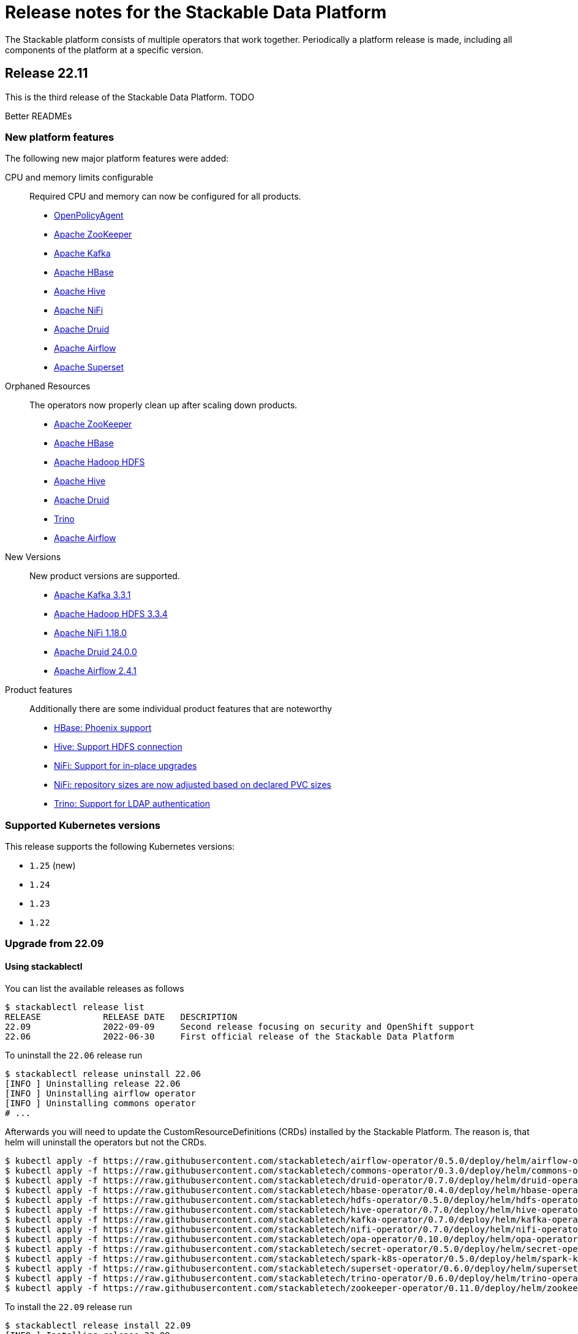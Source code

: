 = Release notes for the Stackable Data Platform

The Stackable platform consists of multiple operators that work together.
Periodically a platform release is made, including all components of the platform at a specific version.

== Release 22.11
This is the third release of the Stackable Data Platform.
TODO

Better READMEs

=== New platform features
The following new major platform features were added:

CPU and memory limits configurable::
Required CPU and memory can now be configured for all products.

* https://github.com/stackabletech/opa-operator/pull/347[OpenPolicyAgent]
* https://github.com/stackabletech/zookeeper-operator/pull/563[Apache ZooKeeper]
* https://github.com/stackabletech/kafka-operator/pull/485[Apache Kafka]
* https://github.com/stackabletech/hbase-operator/pull/245[Apache HBase]
* https://github.com/stackabletech/hive-operator/pull/242[Apache Hive]
* https://github.com/stackabletech/nifi-operator/pull/353[Apache NiFi]
* https://github.com/stackabletech/druid-operator/pull/298[Apache Druid]
* https://github.com/stackabletech/airflow-operator/pull/167[Apache Airflow]
* https://github.com/stackabletech/superset-operator/pull/273[Apache Superset]

Orphaned Resources::
The operators now properly clean up after scaling down products.

* https://github.com/stackabletech/zookeeper-operator/pull/569[Apache ZooKeeper]
* https://github.com/stackabletech/hbase-operator/pull/215[Apache HBase]
* https://github.com/stackabletech/hdfs-operator/pull/249[Apache Hadoop HDFS]
* https://github.com/stackabletech/hive-operator/pull/254[Apache Hive]
* https://github.com/stackabletech/druid-operator/pull/310[Apache Druid]
* https://github.com/stackabletech/trino-operator/pull/310[Trino]
* https://github.com/stackabletech/airflow-operator/pull/174[Apache Airflow]

New Versions::
New product versions are supported.

* https://github.com/stackabletech/kafka-operator/pull/492[Apache Kafka 3.3.1]
* https://github.com/stackabletech/hdfs-operator/pull/250[Apache Hadoop HDFS 3.3.4]
* https://github.com/stackabletech/nifi-operator/pull/360[Apache NiFi 1.18.0]
* https://github.com/stackabletech/druid-operator/pull/317[Apache Druid 24.0.0]
* https://github.com/stackabletech/airflow-operator/pull/179[Apache Airflow 2.4.1]

Product features::
Additionally there are some individual product features that are noteworthy

* https://github.com/stackabletech/kafka-operator/pull/221[HBase: Phoenix support]
* https://github.com/stackabletech/hive-operator/pull/264[Hive: Support HDFS connection]
* https://github.com/stackabletech/nifi-operator/pull/323[NiFi: Support for in-place upgrades]
* https://github.com/stackabletech/nifi-operator/pull/371[NiFi: repository sizes are now adjusted based on declared PVC sizes]
* https://github.com/stackabletech/trino-operator/pull/306[Trino: Support for LDAP authentication]

=== Supported Kubernetes versions
This release supports the following Kubernetes versions:

* `1.25` (new)
* `1.24`
* `1.23`
* `1.22`

=== Upgrade from 22.09

==== Using stackablectl
You can list the available releases as follows

[source,console]
----
$ stackablectl release list
RELEASE            RELEASE DATE   DESCRIPTION
22.09              2022-09-09     Second release focusing on security and OpenShift support
22.06              2022-06-30     First official release of the Stackable Data Platform
----

To uninstall the `22.06` release run

[source,console]
----
$ stackablectl release uninstall 22.06
[INFO ] Uninstalling release 22.06
[INFO ] Uninstalling airflow operator
[INFO ] Uninstalling commons operator
# ...
----

Afterwards you will need to update the CustomResourceDefinitions (CRDs) installed by the Stackable Platform.
The reason is, that helm will uninstall the operators but not the CRDs.

[source,console]
----
$ kubectl apply -f https://raw.githubusercontent.com/stackabletech/airflow-operator/0.5.0/deploy/helm/airflow-operator/crds/crds.yaml
$ kubectl apply -f https://raw.githubusercontent.com/stackabletech/commons-operator/0.3.0/deploy/helm/commons-operator/crds/crds.yaml
$ kubectl apply -f https://raw.githubusercontent.com/stackabletech/druid-operator/0.7.0/deploy/helm/druid-operator/crds/crds.yaml
$ kubectl apply -f https://raw.githubusercontent.com/stackabletech/hbase-operator/0.4.0/deploy/helm/hbase-operator/crds/crds.yaml
$ kubectl apply -f https://raw.githubusercontent.com/stackabletech/hdfs-operator/0.5.0/deploy/helm/hdfs-operator/crds/crds.yaml
$ kubectl apply -f https://raw.githubusercontent.com/stackabletech/hive-operator/0.7.0/deploy/helm/hive-operator/crds/crds.yaml
$ kubectl apply -f https://raw.githubusercontent.com/stackabletech/kafka-operator/0.7.0/deploy/helm/kafka-operator/crds/crds.yaml
$ kubectl apply -f https://raw.githubusercontent.com/stackabletech/nifi-operator/0.7.0/deploy/helm/nifi-operator/crds/crds.yaml
$ kubectl apply -f https://raw.githubusercontent.com/stackabletech/opa-operator/0.10.0/deploy/helm/opa-operator/crds/crds.yaml
$ kubectl apply -f https://raw.githubusercontent.com/stackabletech/secret-operator/0.5.0/deploy/helm/secret-operator/crds/crds.yaml
$ kubectl apply -f https://raw.githubusercontent.com/stackabletech/spark-k8s-operator/0.5.0/deploy/helm/spark-k8s-operator/crds/crds.yaml
$ kubectl apply -f https://raw.githubusercontent.com/stackabletech/superset-operator/0.6.0/deploy/helm/superset-operator/crds/crds.yaml
$ kubectl apply -f https://raw.githubusercontent.com/stackabletech/trino-operator/0.6.0/deploy/helm/trino-operator/crds/crds.yaml
$ kubectl apply -f https://raw.githubusercontent.com/stackabletech/zookeeper-operator/0.11.0/deploy/helm/zookeeper-operator/crds/crds.yaml
----

To install the `22.09` release run

[source,console]
----
$ stackablectl release install 22.09
[INFO ] Installing release 22.09
[INFO ] Installing airflow operator in version 0.5.0
[INFO ] Installing commons operator in version 0.3.0
[INFO ] Installing druid operator in version 0.7.0
[INFO ] Installing hbase operator in version 0.4.0
[INFO ] Installing hdfs operator in version 0.5.0
[INFO ] Installing hive operator in version 0.7.0
[INFO ] Installing kafka operator in version 0.7.0
[INFO ] Installing nifi operator in version 0.7.0
[INFO ] Installing opa operator in version 0.10.0
[INFO ] Installing secret operator in version 0.5.0
[INFO ] Installing spark-k8s operator in version 0.5.0
[INFO ] Installing superset operator in version 0.6.0
[INFO ] Installing trino operator in version 0.6.0
[INFO ] Installing zookeeper operator in version 0.11.0
# ...
----

==== Using helm
Use `helm list` to list the currently installed operators.

You can use the following command to install all of the operators that are part of the release 22.06:

[source,console]
----
$ helm uninstall airflow-operator commons-operator druid-operator hbase-operator hdfs-operator hive-operator kafka-operator nifi-operator opa-operator secret-operator spark-k8s-operator superset-operator trino-operator zookeeper-operator
release "airflow-operator" uninstalled
release "commons-operator" uninstalled
# ...
----

Afterwards you will need to update the CustomResourceDefinitions (CRDs) installed by the Stackable Platform.
The reason is, that helm will uninstall the operators but not the CRDs.

[source,console]
----
$ kubectl apply \
  -f https://raw.githubusercontent.com/stackabletech/airflow-operator/0.5.0/deploy/helm/airflow-operator/crds/crds.yaml \
  -f https://raw.githubusercontent.com/stackabletech/commons-operator/0.3.0/deploy/helm/commons-operator/crds/crds.yaml \
  -f https://raw.githubusercontent.com/stackabletech/druid-operator/0.7.0/deploy/helm/druid-operator/crds/crds.yaml \
  -f https://raw.githubusercontent.com/stackabletech/hbase-operator/0.4.0/deploy/helm/hbase-operator/crds/crds.yaml \
  -f https://raw.githubusercontent.com/stackabletech/hdfs-operator/0.5.0/deploy/helm/hdfs-operator/crds/crds.yaml \
  -f https://raw.githubusercontent.com/stackabletech/hive-operator/0.7.0/deploy/helm/hive-operator/crds/crds.yaml \
  -f https://raw.githubusercontent.com/stackabletech/kafka-operator/0.7.0/deploy/helm/kafka-operator/crds/crds.yaml \
  -f https://raw.githubusercontent.com/stackabletech/nifi-operator/0.7.0/deploy/helm/nifi-operator/crds/crds.yaml \
  -f https://raw.githubusercontent.com/stackabletech/opa-operator/0.10.0/deploy/helm/opa-operator/crds/crds.yaml \
  -f https://raw.githubusercontent.com/stackabletech/secret-operator/0.5.0/deploy/helm/secret-operator/crds/crds.yaml \
  -f https://raw.githubusercontent.com/stackabletech/spark-k8s-operator/0.5.0/deploy/helm/spark-k8s-operator/crds/crds.yaml \
  -f https://raw.githubusercontent.com/stackabletech/superset-operator/0.6.0/deploy/helm/superset-operator/crds/crds.yaml \
  -f https://raw.githubusercontent.com/stackabletech/trino-operator/0.6.0/deploy/helm/trino-operator/crds/crds.yaml \
  -f https://raw.githubusercontent.com/stackabletech/zookeeper-operator/0.11.0/deploy/helm/zookeeper-operator/crds/crds.yaml
----

To install the release 22.09 run

[source,console]
----
$ helm repo add stackable https://repo.stackable.tech/repository/helm-stable/
$ helm repo update stackable
$ helm install --wait airflow-operator stackable/airflow-operator --version 0.5.0
$ helm install --wait commons-operator stackable/commons-operator --version 0.3.0
$ helm install --wait druid-operator stackable/druid-operator --version 0.7.0
$ helm install --wait hbase-operator stackable/hbase-operator --version 0.4.0
$ helm install --wait hdfs-operator stackable/hdfs-operator --version 0.5.0
$ helm install --wait hive-operator stackable/hive-operator --version 0.7.0
$ helm install --wait kafka-operator stackable/kafka-operator --version 0.7.0
$ helm install --wait nifi-operator stackable/nifi-operator --version 0.7.0
$ helm install --wait opa-operator stackable/opa-operator --version 0.10.0
$ helm install --wait secret-operator stackable/secret-operator --version 0.5.0
$ helm install --wait spark-k8s-operator stackable/spark-k8s-operator --version 0.5.0
$ helm install --wait superset-operator stackable/superset-operator --version 0.6.0
$ helm install --wait trino-operator stackable/trino-operator --version 0.6.0
$ helm install --wait zookeeper-operator stackable/zookeeper-operator --version 0.11.0
----

==== Breaking changes

You will need to adapt your existing CRDs to the following breaking changes:

BREAKING: use resource limit struct instead of passing spark configuration arguments (#147) https://github.com/stackabletech/spark-k8s-operator/pull/147

== Release 22.09
This is the second release of the Stackable Data Platform.
It contains lots of new features and bugfixes.
The main features focus on OpenShift support and security.

=== New platform features
The following new major platform features were added:

OpenShift compatibility::
We have made continued progress towards OpenShift compability, and the following operators can now be previewed on OpenShift.
Further improvements are expected in future releases, but no stability or compatibility guarantees are currently made for OpenShift clusters.

* https://github.com/stackabletech/airflow-operator/pull/127[Apache Airflow]
* https://github.com/stackabletech/hbase-operator/pull/232[Apache HBase]
* https://github.com/stackabletech/hdfs-operator/pull/225[Apache HDFS]
* https://github.com/stackabletech/spark-k8s-operator/pull/126[Apache Spark on K8s]

Support for internal and external TLS::
The following operators support operating the products at a maximal level of transport security by using TLS certificates to secure internal and external communication:

* https://github.com/stackabletech/trino-operator/pull/244[Trino]
* https://github.com/stackabletech/kafka-operator/pull/442[Apache Kafka]
* https://github.com/stackabletech/zookeeper-operator/pull/479[Apache ZooKeeper]

LDAP authentication::
Use a central LDAP server to manage all of your user identities in a single place.
The following operators added support for LDAP authentication:

* https://github.com/stackabletech/airflow-operator/pull/133[Apache Airflow]
* https://github.com/stackabletech/nifi-operator/pull/303[Apache NiFi]
* https://github.com/stackabletech/superset-operator/pull/180[Apache Superset]

=== stackablectl

`stackablectl` now supports deploying ready-to-use demos, which give an end-to-end demonstration of the usage of the Stackable Data Platform.
The xref:stackablectl::quickstart.adoc[quickstart guide] shows how to get started with `stackablectl`. Here you can see the xref:stackablectl::demos/index.adoc[available demos].

=== Supported Kubernetes versions
This release supports the following Kubernetes versions:

* `1.24`
* `1.23`
* `1.22`

Support for `1.21` was dropped.

=== Upgrade from 22.06
==== Using stackablectl
You can list the available releases as follows

[source,console]
----
$ stackablectl release list
RELEASE            RELEASE DATE   DESCRIPTION
22.11              2022-11-08     Third release candidate of 22.11
22.09              2022-09-09     Second release focusing on security and OpenShift support
22.06              2022-06-30     First official release of the Stackable Data Platform
----

To uninstall the `22.06` release run

[source,console]
----
$ stackablectl release uninstall 22.06
[INFO ] Uninstalling release 22.06
[INFO ] Uninstalling airflow operator
[INFO ] Uninstalling commons operator
# ...
----

Afterwards you will need to update the CustomResourceDefinitions (CRDs) installed by the Stackable Platform.
The reason is, that helm will uninstall the operators but not the CRDs.

[source,console]
----
$ kubectl apply -f https://raw.githubusercontent.com/stackabletech/airflow-operator/0.5.0/deploy/helm/airflow-operator/crds/crds.yaml
$ kubectl apply -f https://raw.githubusercontent.com/stackabletech/commons-operator/0.3.0/deploy/helm/commons-operator/crds/crds.yaml
$ kubectl apply -f https://raw.githubusercontent.com/stackabletech/druid-operator/0.7.0/deploy/helm/druid-operator/crds/crds.yaml
$ kubectl apply -f https://raw.githubusercontent.com/stackabletech/hbase-operator/0.4.0/deploy/helm/hbase-operator/crds/crds.yaml
$ kubectl apply -f https://raw.githubusercontent.com/stackabletech/hdfs-operator/0.5.0/deploy/helm/hdfs-operator/crds/crds.yaml
$ kubectl apply -f https://raw.githubusercontent.com/stackabletech/hive-operator/0.7.0/deploy/helm/hive-operator/crds/crds.yaml
$ kubectl apply -f https://raw.githubusercontent.com/stackabletech/kafka-operator/0.7.0/deploy/helm/kafka-operator/crds/crds.yaml
$ kubectl apply -f https://raw.githubusercontent.com/stackabletech/nifi-operator/0.7.0/deploy/helm/nifi-operator/crds/crds.yaml
$ kubectl apply -f https://raw.githubusercontent.com/stackabletech/opa-operator/0.10.0/deploy/helm/opa-operator/crds/crds.yaml
$ kubectl apply -f https://raw.githubusercontent.com/stackabletech/secret-operator/0.5.0/deploy/helm/secret-operator/crds/crds.yaml
$ kubectl apply -f https://raw.githubusercontent.com/stackabletech/spark-k8s-operator/0.5.0/deploy/helm/spark-k8s-operator/crds/crds.yaml
$ kubectl apply -f https://raw.githubusercontent.com/stackabletech/superset-operator/0.6.0/deploy/helm/superset-operator/crds/crds.yaml
$ kubectl apply -f https://raw.githubusercontent.com/stackabletech/trino-operator/0.6.0/deploy/helm/trino-operator/crds/crds.yaml
$ kubectl apply -f https://raw.githubusercontent.com/stackabletech/zookeeper-operator/0.11.0/deploy/helm/zookeeper-operator/crds/crds.yaml
----

To install the `22.09` release run

[source,console]
----
$ stackablectl release install 22.09
[INFO ] Installing release 22.09
[INFO ] Installing airflow operator in version 0.5.0
[INFO ] Installing commons operator in version 0.3.0
[INFO ] Installing druid operator in version 0.7.0
[INFO ] Installing hbase operator in version 0.4.0
[INFO ] Installing hdfs operator in version 0.5.0
[INFO ] Installing hive operator in version 0.7.0
[INFO ] Installing kafka operator in version 0.7.0
[INFO ] Installing nifi operator in version 0.7.0
[INFO ] Installing opa operator in version 0.10.0
[INFO ] Installing secret operator in version 0.5.0
[INFO ] Installing spark-k8s operator in version 0.5.0
[INFO ] Installing superset operator in version 0.6.0
[INFO ] Installing trino operator in version 0.6.0
[INFO ] Installing zookeeper operator in version 0.11.0
# ...
----

==== Using helm
Use `helm list` to list the currently installed operators.

You can use the following command to install all of the operators that are part of the release 22.06:

[source,console]
----
$ helm uninstall airflow-operator commons-operator druid-operator hbase-operator hdfs-operator hive-operator kafka-operator nifi-operator opa-operator secret-operator spark-k8s-operator superset-operator trino-operator zookeeper-operator
release "airflow-operator" uninstalled
release "commons-operator" uninstalled
# ...
----

Afterwards you will need to update the CustomResourceDefinitions (CRDs) installed by the Stackable Platform.
The reason is, that helm will uninstall the operators but not the CRDs.

[source,console]
----
$ kubectl apply \
  -f https://raw.githubusercontent.com/stackabletech/airflow-operator/0.5.0/deploy/helm/airflow-operator/crds/crds.yaml \
  -f https://raw.githubusercontent.com/stackabletech/commons-operator/0.3.0/deploy/helm/commons-operator/crds/crds.yaml \
  -f https://raw.githubusercontent.com/stackabletech/druid-operator/0.7.0/deploy/helm/druid-operator/crds/crds.yaml \
  -f https://raw.githubusercontent.com/stackabletech/hbase-operator/0.4.0/deploy/helm/hbase-operator/crds/crds.yaml \
  -f https://raw.githubusercontent.com/stackabletech/hdfs-operator/0.5.0/deploy/helm/hdfs-operator/crds/crds.yaml \
  -f https://raw.githubusercontent.com/stackabletech/hive-operator/0.7.0/deploy/helm/hive-operator/crds/crds.yaml \
  -f https://raw.githubusercontent.com/stackabletech/kafka-operator/0.7.0/deploy/helm/kafka-operator/crds/crds.yaml \
  -f https://raw.githubusercontent.com/stackabletech/nifi-operator/0.7.0/deploy/helm/nifi-operator/crds/crds.yaml \
  -f https://raw.githubusercontent.com/stackabletech/opa-operator/0.10.0/deploy/helm/opa-operator/crds/crds.yaml \
  -f https://raw.githubusercontent.com/stackabletech/secret-operator/0.5.0/deploy/helm/secret-operator/crds/crds.yaml \
  -f https://raw.githubusercontent.com/stackabletech/spark-k8s-operator/0.5.0/deploy/helm/spark-k8s-operator/crds/crds.yaml \
  -f https://raw.githubusercontent.com/stackabletech/superset-operator/0.6.0/deploy/helm/superset-operator/crds/crds.yaml \
  -f https://raw.githubusercontent.com/stackabletech/trino-operator/0.6.0/deploy/helm/trino-operator/crds/crds.yaml \
  -f https://raw.githubusercontent.com/stackabletech/zookeeper-operator/0.11.0/deploy/helm/zookeeper-operator/crds/crds.yaml
----

To install the release 22.09 run

[source,console]
----
$ helm repo add stackable https://repo.stackable.tech/repository/helm-stable/
$ helm repo update stackable
$ helm install --wait airflow-operator stackable/airflow-operator --version 0.5.0
$ helm install --wait commons-operator stackable/commons-operator --version 0.3.0
$ helm install --wait druid-operator stackable/druid-operator --version 0.7.0
$ helm install --wait hbase-operator stackable/hbase-operator --version 0.4.0
$ helm install --wait hdfs-operator stackable/hdfs-operator --version 0.5.0
$ helm install --wait hive-operator stackable/hive-operator --version 0.7.0
$ helm install --wait kafka-operator stackable/kafka-operator --version 0.7.0
$ helm install --wait nifi-operator stackable/nifi-operator --version 0.7.0
$ helm install --wait opa-operator stackable/opa-operator --version 0.10.0
$ helm install --wait secret-operator stackable/secret-operator --version 0.5.0
$ helm install --wait spark-k8s-operator stackable/spark-k8s-operator --version 0.5.0
$ helm install --wait superset-operator stackable/superset-operator --version 0.6.0
$ helm install --wait trino-operator stackable/trino-operator --version 0.6.0
$ helm install --wait zookeeper-operator stackable/zookeeper-operator --version 0.11.0
----

==== Breaking changes

You will need to adapt your existing CRDs to the following breaking changes:

==== druid-operator
1. HDFS deep storage is now configurable via the HDFS discovery config map instead of a url to a HDFS name node (https://github.com/stackabletech/druid-operator/pull/262[#262]).
Instead of

[source,yaml]
----
  deepStorage:
    hdfs:
      storageDirectory: hdfs://druid-hdfs-namenode-default-0:8020/data
----

use

[source,yaml]
----
  deepStorage:
    hdfs:
      configMapName: druid-hdfs
      directory: /druid
----

==== kafka-operator
1. Add TLS encryption and authentication support for internal and client communications. This is breaking for clients because the cluster is secured per default, which results in a client port change (https://github.com/stackabletech/kafka-operator/pull/442[#442]).
If you don't want to use TLS to secure your Kafka cluster you can restore the old behavior by using the `tls` attribute as follows:

[source,yaml]
----
apiVersion: kafka.stackable.tech/v1alpha1
kind: KafkaCluster
# ...
spec:
  config:
    tls: null
  # ...
----

==== trino-operator
1. TrinoCatalogs now have their own CRD object and get referenced by the TrinoCluster (https://github.com/stackabletech/trino-operator/pull/263[#263]).
Instead of

[source,yaml]
----
apiVersion: trino.stackable.tech/v1alpha1
kind: TrinoCluster
# ...
spec:
  hiveConfigMapName: hive
  s3:
    inline:
      host: minio
      port: 9000
      accessStyle: Path
      credentials:
        secretClass: s3-credentials
  # ...
----

use

[source,yaml]
----
apiVersion: trino.stackable.tech/v1alpha1
kind: TrinoCluster
# ...
spec:
  catalogLabelSelector:
    trino: trino
  # ...
---
apiVersion: trino.stackable.tech/v1alpha1
kind: TrinoCatalog
metadata:
  name: hive
  labels:
    trino: trino
spec:
  connector:
    hive:
      metastore:
        configMap: hive
      s3:
        inline:
          host: minio
          port: 9000
          accessStyle: Path
          credentials:
              secretClass: s3-credentials
----

== Release 22.06

This is our first release of the Stackable Data Platform, bringing Kubernetes operators for 12 products as well as <<stackablectl>>, the commandline tool to easily install data products in Kubernetes.
Operators spin up production ready product applications.
Also, there are some common features across all operators, such as monitoring, service discovery and configuration overrides.
Find the <<Platform features>>, <<stackablectl,stackablectl features>> and <<operators>> below.

Please report any issues you find in the specific operator repositories or in our dedicated github.com/stackabletech/issues/[issues] repository.
You may also join us in our https://slack.stackable.tech[Slack] community or https://stackable.tech[contact us via our homepage].

While we are very proud of this release it is our first one and we'll add new features and fix bugs all the time and will have regular releases from now on.

=== Platform features

Easily install production ready data applications::
Using a familiar declarative approach, users can easily install data applications such as Apache Kafka or Trino across multiple cloud Kubernetes providers or on their own data centers.
The installation process is fully automated while also providing the flexibility for the user to tune relevant aspects of each application.

Monitoring::
All products have monitoring with prometheus enabled.
//
xref:operators:monitoring.adoc[Learn more]

Service discovery::
Products on the Stackable platform use service discovery to easily interconnect with each other.
//
xref:concepts:service_discovery.adoc[Learn more]

Configuration overrides::
All operators support configuration overrides, these are documented in the specific operator documentation pages.

Common S3 configuration::
Many products support connecting to S3 to load and/or store data.
There is a common resource for S3 connections and buckets across all operators that can be reused.
//
xref:concepts:s3.adoc[Learn more]

Roles and role groups::
To support hybrid hardware clusters, the Stackable platform uses the concept of role groups.
Services and applications can be configured to maximize hardware efficiency.

Standardized::
Learn once reuse everywhere.
We use the same conventions in all our operators.
Configure your LDAP or S3 connections once and reuse them everywhere.
All our operators reuse the same CRD structure as well.

[#stackablectl]
=== stackablectl

`stackablectl` is used to install and interact with the operators, either individually or with multiple at once.
//
xref:stackablectl::index.adoc[Learn more]

[#operators]
=== Operators

This is the list of all operators in this current release, with their versions for this release.

.*Products*
* xref:airflow::index.adoc[] (0.4.0)
** Load DAGs from ConfigMaps or PersistentVolumeClaims
* xref:druid::index.adoc[] (0.6.0)
** S3 and HDFS as deep storage options
** ingestion from S3 buckets
** authorization using OPA
* xref:hbase::index.adoc[] (0.3.0)
* xref:hdfs::index.adoc[] (0.4.0)
* xref:hive::index.adoc[] (0.6.0)
** Hive Metastore can index S3
* xref:kafka::index.adoc[] (0.6.0)
** Seamless integration with NiFi and Druid
** Supports OPA authorization
* xref:nifi::index.adoc[] (0.6.0)
* xref:spark-k8s::index.adoc[] (0.3.0)
* xref:superset::index.adoc[] (0.5.0)
** connects to Druid as a backend
** Supports LDAP authentication
* xref:trino::index.adoc[] (0.4.0)
** Supports OPA and file-based authorization
** Connects to the Hive Metastore
** Query data from S3
** TLS support
* xref:zookeeper::index.adoc[] (0.10.0)
** Supports creating ZNodes with CRDs

Read up on the xref:operators:supported_versions.adoc[supported versions] for each of these products.

.*Supporting operators*
* xref:opa::index.adoc[] (0.9.0)
** Create RegoRules in ConfigMaps
* xref:commons-operator::index.adoc[] (0.2.0)
* xref:secret-operator::index.adoc[] (0.5.0)

=== Supported Kubernetes versions
This release supports the following Kubernetes versions:

* `1.23`
* `1.22`
* `1.21`
